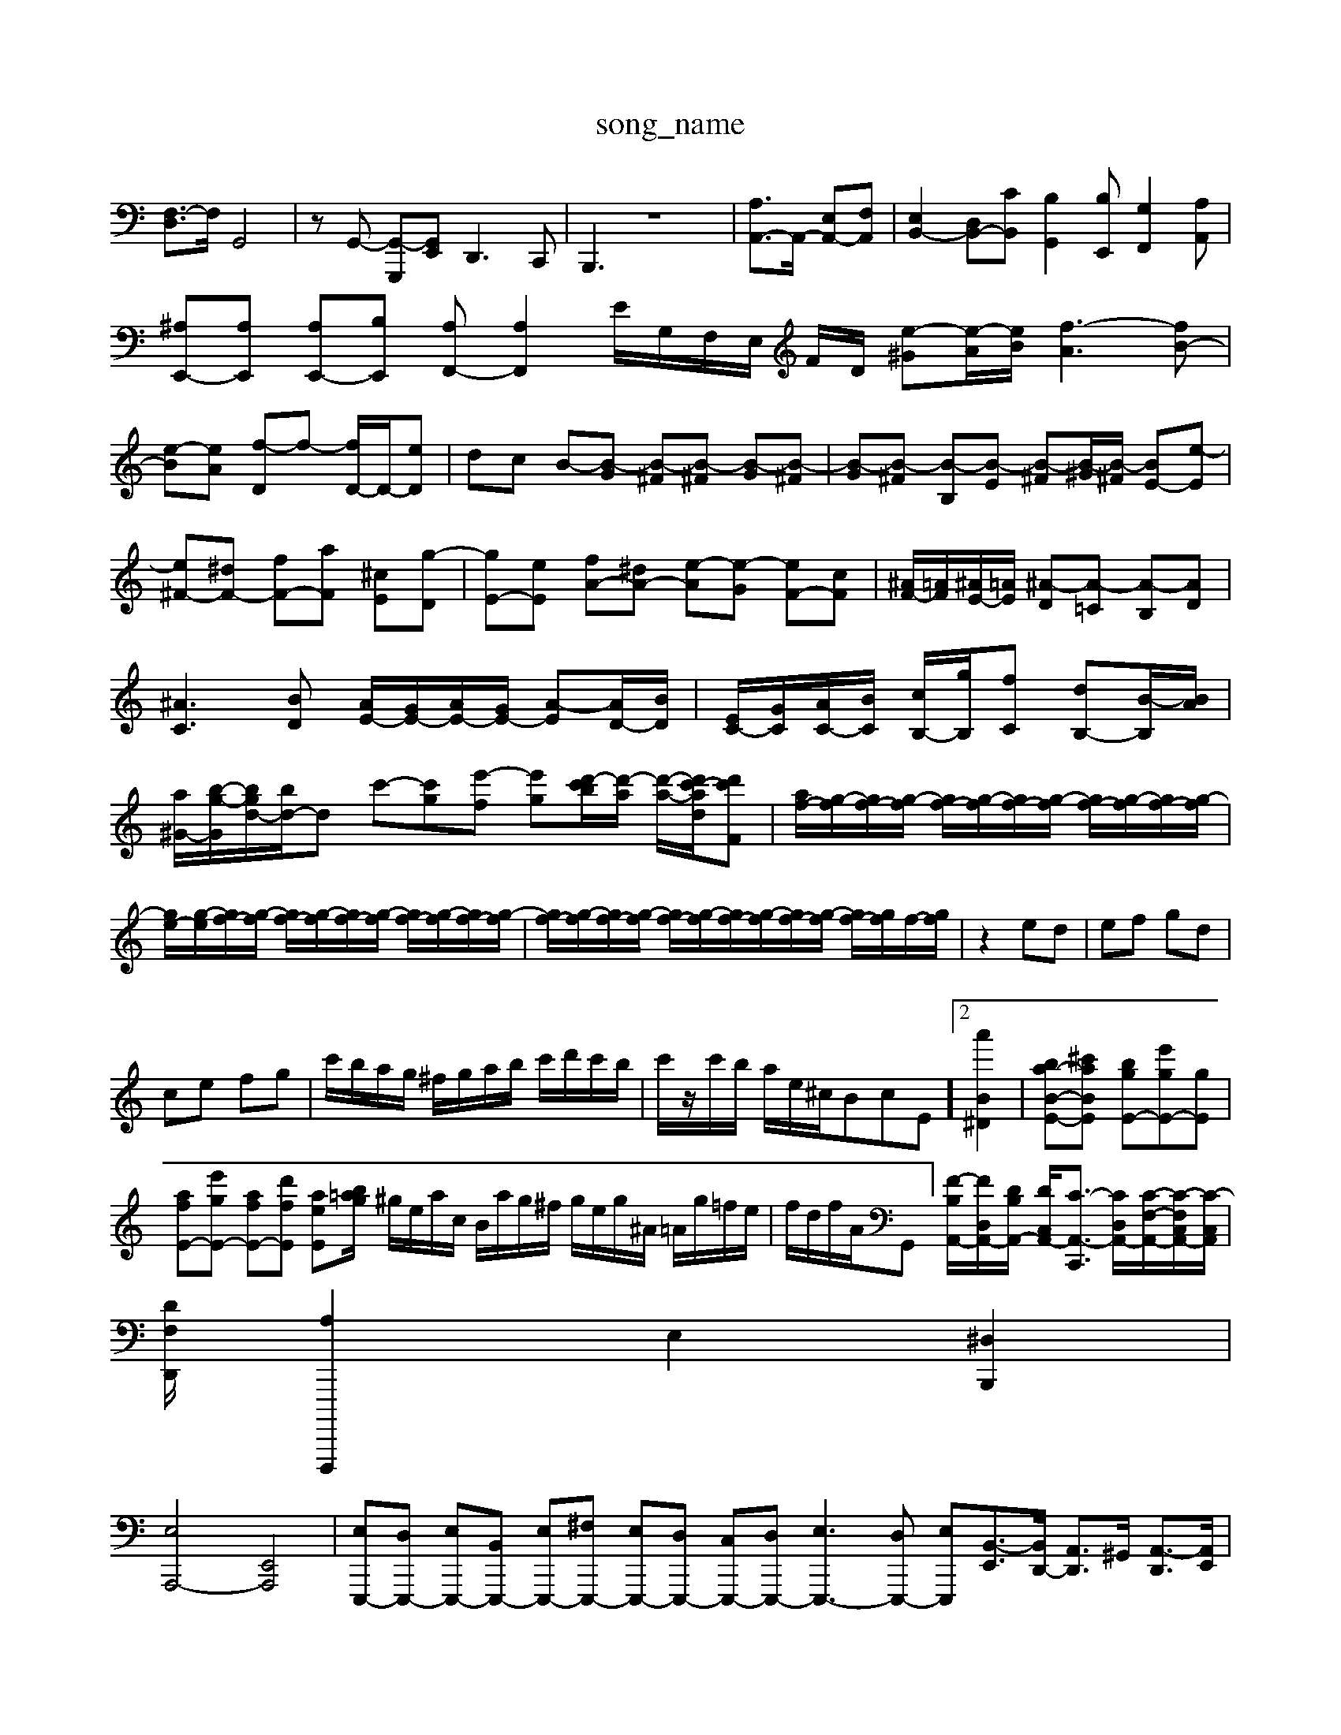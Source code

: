 X: 1
T:song_name
K:C,]G,/2E,/2| \
[F,-D,]3/2F,/2 G,,4| \
zG,,- [G,,-G,,,][G,,E,,] D,,3C,,| \
B,,,3 z8| \
[A,A,,-]3/2A,,/2- [E,A,,-][F,A,,]| \
[E,B,,-]2 [D,B,,-][CB,,] [B,G,,]2[B,E,,] [G,F,,]2[A,A,,]|
[^A,E,,-][A,E,,] [A,E,,-][B,E,,] [A,F,,-][A,F,,]2E/2G,/2F,/2E,/2 F/2D/2 [e-^G][e-A]/2[eB]/2 [f-A]3[fB-]|
[e-B][eA] [f-D]f- [fD-]/2D/2-[eD]| \
dc B-[B-G] [B-^F][B-^F] [B-G][B-^F]| \
[B-G][B-^F] [B-B,][B-E] [B-^F][B-^G]/2[B-^F]/2 [BE-][e-E]|
[e^F-][^dF-] [fF-][aF] [^cE-][g-D]| \
[gE-][eE] [fA-][^dA-] [e-A][e-G] [eF-][cF]| \
[^AF-]/2[=AF]/2[^AE-]/2[=AE]/2 [^A-D][A-=C] [A-B,][AD]|
[^AC]3[BD] [AE-]/2[GE-]/2[AE-]/2[GE-]/2 [A-E][AD-]/2[BD]/2| \
[EC-]/2[GC]/2[AC-]/2[BC]/2 [cB,-]/2[gB,]/2[fC] [dB,-][B-B,]/2[BA]/2| \
[a-^G-]/2[b-g-G]/2[bg-d-]/2[bd-]/2d c'-[c'-g][e'-f] [e'-g-][d'-c'b]/2[d'-a]/2 [d'-a-]/2[d'c'-a-d-]/2[d'-c'F]| \
[af-]/2[g-f]/2[gf-]/2[g-f]/2 [gf-]/2[g-f]/2[gf-]/2[g-f]/2 [gf-]/2[g-f]/2[gf-]/2[g-f]/2|
[ge-]/2[g-e]/2[gf-]/2[g-f]/2 [gf-]/2[g-f]/2[gf-]/2[g-f]/2 [gf-]/2[g-f]/2[gf-]/2[g-f]/2| \
[gf-]/2[g-f]/2[gf-]/2[g-f]/2 [gf-]/2[g-f]/2[gf-]/2[g-f]/2[gf-]/2[g-f]/2 [gf-]/2[gf]/2f/2-[gf]/2| \
z2 ed| \
ef gd|
ce fg| \
c'/2b/2a/2g/2 ^f/2g/2a/2b/2 c'/2d'/2c'/2b/2| \
c'/2z/2c'/2b/2 a/2e/2^c/2B-cE]2 [a'B^D]2| \
[ba-B-E-][^c'aBE] [bgE-][e'gE-]['gE]|
[afE-][e'gE-] [afE-][d'fE] [aeE-][bg/2=a/2| \
^g/2e/2a/2c/2 B/2a/2g/2^f/2 g/2e/2g/2^A/2 =A/2g/2=f/2e/2| \
f/2d/2f/2A/2G,,-]/2[F-B,A,,-]/2[FD,-A,,-]/2[DB,A,,-]/2 [DC,-A,,-]/2[C-A,,-C,,]3/2 [CD,-A,,-]/2[C-F,-A,,-]/2[C-F,-C,A,,-]/2[C-C,A,,]/2|
[DF,-D,,-]/2[A,F,,,,,]2 E,2 [^D,B,,,]2|
[E,-A,,,-]4 [E,,A,,,]4| \
[E,E,,,-][D,E,,,-] [E,E,,,-][B,,E,,,-] [E,E,,,-][^F,E,,,-] [E,E,,,-][D,E,,,-] [C,E,,,-][D,E,,,-] [E,E,,,-]3[D,E,,,-] [E,E,,,-][B,,-E,,]3/2[B,,D,,-]/2 [A,,D,,]3/2^G,,/2 [A,,-D,,]3/2[A,,E,,]/2| \
[B,,-F,,]3/2[B,,-F,,]/2 [B,,-E,,]3/2[B,,D,,]/2 [A,,C,,-]3/2[B,,C,,]3/2 C,,3/2-[E,C,,]/2 [^G,,-B,,,-]3/2[G,,-G,,,]/2| \
[G,,-D,,-]/2[G,,-G,,D,,-]/2[G,,-D,,]/2[G,,^A,,-]/2 [A,,-A,,,-]2 [^FA,-D,A,,,-]/2[A-A,,,-A,,,-]/2[BA-A,-]2 A/2-A/2-A/2-[A-E,,-A,,,-]2|[A,,A,,,]2 

X: 1
T: from /Users/maxime/Programming/PWS/Miniforge_install/M_BACH_NEW_MIDI_V3/training_data/sinfon6.mid
M: 4/4
L: 1/8
Q:1/4=96
K:F % 0 sharps
V:1
%%MIDI program 0
z2 A3B3| \
c-[c-E] [cA-][cA-] [dA-]A/2z/2 B-[B-G] [B-^F][BE]| \
[BA-][cA-] [BA-][cA] [B^G-][AG] [A=F-][cF]|
[B-E][BD] [AC-][^GC-] [A-C][AD] [GE][AF]| \
[^G-F][GE] [e-A]/2[e-B]/2[ec-] [d-c]/2[d-c]/2[d-B]/2[dA]/2 d/2-[d-B]/2[d-G]/2[dF]/2 c/2-[c-^A]/2[c-=A]/2[c-G]/2| \
[c-F-]/2[c-BF-]/2[cAD-]/2[BD]/2 cB A/2-[BA-]/2[c-A]/2[c-^G]/2 [cA][^c=G]| \
[^d-^F][dB] [AE][cA] [A-G]/2[A-G]/2[A-D]/2[AE]/2 [AC]z3| \
[A-E-]/2[eBAEz/2e/2|
f/2e/2d/2c/2 ^A/2d/2g/2d/2 g/2d/2b/2d/2 f/2d/2b/2d/2| \
E/2c/2e/2c/2 e/2c/2a/2c/2 E/2c/2e/2c/2 e/2c/2a/2c/2| \
E/2B/2^g/2e/2 g/2e/2d'/2^c'/2 d'/2c'/2z/2^a/2 =a/2g/2c'/2d'/2| \
[ge]/2z/2^G/2z/2 A/2z/2b/2z/2 c[b-=d]2[be]/2b/2z3/2  (3e'/2d'/2c'/2z/2 (3b/2a/2g/2 (3f/2g/2f/2[ed-]/2[ed]/2  (3c/2B/2c/2 (3B/2e/2^a/2  (3=a/2^a/2c'/2 (3c/2a/2g/2| \
 (3a/2g/2a/2 (3f/2a/2c'/2  (3c'/2b/2a/2 (3g/2f/2e/2 d2- d/2[af]/2 (3c